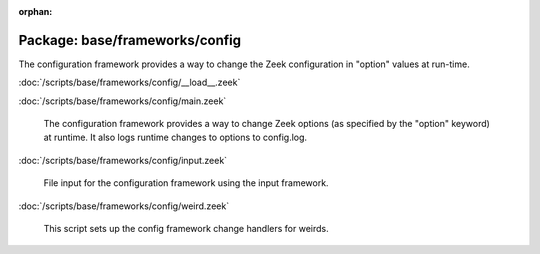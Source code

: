 :orphan:

Package: base/frameworks/config
===============================

The configuration framework provides a way to change the Zeek configuration
in "option" values at run-time.

:doc:`/scripts/base/frameworks/config/__load__.zeek`


:doc:`/scripts/base/frameworks/config/main.zeek`

   The configuration framework provides a way to change Zeek options
   (as specified by the "option" keyword) at runtime. It also logs runtime
   changes to options to config.log.

:doc:`/scripts/base/frameworks/config/input.zeek`

   File input for the configuration framework using the input framework.

:doc:`/scripts/base/frameworks/config/weird.zeek`

   This script sets up the config framework change handlers for weirds.

